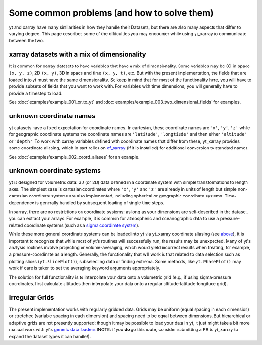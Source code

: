 Some common problems (and how to solve them)
============================================

yt and xarray have many similarities in how they handle their Datasets, but
there are also many aspects that differ to varying degree. This page describes
some of the difficulties you may encounter while using yt_xarray to communicate
between the two.

xarray datasets with a mix of dimensionality
********************************************

It is common for xarray datasets to have variables that have a mix of dimensionality.
Some variables may be 3D in space ``(x, y, z)``, 2D ``(x, y)``, 3D in space and time ``(x, y, t)``, etc.
But with the present implementation,  the fields that are loaded into yt must have the
same dimensionality. So keep in mind that for most of the functionality here, you will have
to provide subsets of fields that you want to work with. For variables with time dimensions,
you will generally have to provide a timestep to load.

See :doc:`examples/example_001_xr_to_yt` and :doc:`examples/example_003_two_dimensional_fields`
for examples.

unknown coordinate names
************************

yt datasets have a fixed expectation for coordinate names. In cartesian, these
coordinate names are ``'x'``, ``'y'``, ``'z'`` while for geographic coordinate systems
the coordinate names are ``'latitude'``, ``'longtiude'`` and then either ``'altitude'``
or ``'depth'``. To work with xarray variables defined with coordinate names that
differ from these, yt_xarray provides some coordinate aliasing, which in part relies
on `cf_xarray <https://cf-xarray.readthedocs.io>`_ (if it is installed) for
additional conversion to standard names.

See :doc:`examples/example_002_coord_aliases` for an example.

unknown coordinate systems
**************************

yt is designed for volumetric data: 3D (or 2D) data defined in a
coordinate system with simple transformations to length axes. The simplest case is
cartesian coordinates where ``'x'``, ``'y'`` and ``'z'`` are already in units of
length but simple non-cartesian coordinate systems are also implemented, including
spherical or geographic coordinate systems. Time-dependence is generally handled
by subsequent loading of single time steps.

In xarray, there are no restrictions on coordinate systems: as long as your
dimensions are self-described in the dataset, you can extract your arrays. For
example, it is common for atmospheric and oceanographic data to use a pressure-related
coordinate systems (such as a `sigma coordinate system <https://en.wikipedia.org/wiki/Sigma_coordinate_system>`_).

While these more general coordinate systems can be loaded into yt via yt_xarray
coordinate aliasing (see `above <#unknown-coordinate-names>`_), it is important to recognize that while most of yt's routines
will successfully run, the results may  be unexpected. Many of yt's analysis routines
involve projecting or volume-averaging, which would yield incorrect results when
treating, for example, a pressure-coordinate as a length. Generally, the functionality
that will work is that related to data selection such as plotting slices (``yt.SlicePlot()``),
subselecting data or finding extrema. Some methods, like ``yt.PhasePlot()`` may work
if care is taken to set the averaging keyword arguments appropriately.

The solution for full functionality is to interpolate your data onto a volumetric
grid (e.g., if using sigma-pressure coordinates, first calculate altitudes then
interpolate your data onto a regular altitude-latitude-longitude grid).

Irregular Grids
***************

The present implementation works with regularly gridded data. Grids may be uniform
(equal spacing in each dimension) or stretched (variable spacing in each dimension)
and spacing need to be equal between dimensions. But hierarchical or adaptive grids
are not presently supported: though it may be possible to load your data in yt, it
just might take a bit more manual work with yt's
`generic data loaders <https://yt-project.org/doc/examining/generic_array_data.html>`_
(NOTE: if you **do** go this route, consider submitting a PR to yt_xarray to expand
the dataset types it can handle!).
